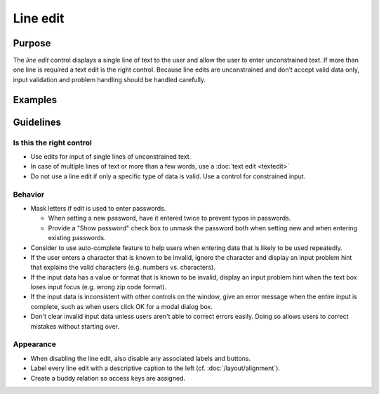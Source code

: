 Line edit
=========

Purpose
-------

The *line edit* control displays a single line of text to the user and
allow the user to enter unconstrained text. If more than one line is
required a text edit is the right control. Because line edits are
unconstrained and don’t accept valid data only, input validation and
problem handling should be handled carefully.

Examples
--------

Guidelines
----------

Is this the right control
~~~~~~~~~~~~~~~~~~~~~~~~~

-  Use edits for input of single lines of unconstrained text.
-  In case of multiple lines of text or more than a few words, use a
   :doc:`text edit <textedit>`
-  Do not use a line edit if only a specific type of data is valid. Use
   a control for constrained input.

Behavior
~~~~~~~~

-  Mask letters if edit is used to enter passwords.

   -  When setting a new password, have it entered twice to prevent
      typos in passwords.
   -  Provide a "Show password" check box to unmask the password both
      when setting new and when entering existing passwords.

-  Consider to use auto-complete feature to help users when entering
   data that is likely to be used repeatedly.
-  If the user enters a character that is known to be invalid, ignore
   the character and display an input problem hint that explains the
   valid characters (e.g. numbers vs. characters).
-  If the input data has a value or format that is known to be invalid,
   display an input problem hint when the text box loses input focus
   (e.g. wrong zip code format).
-  If the input data is inconsistent with other controls on the window,
   give an error message when the entire input is complete, such as when
   users click OK for a modal dialog box.
-  Don't clear invalid input data unless users aren't able to correct
   errors easily. Doing so allows users to correct mistakes without
   starting over.

Appearance
~~~~~~~~~~

-  When disabling the line edit, also disable any associated labels and
   buttons.
-  Label every line edit with a descriptive caption to the left (cf.
   :doc:`/layout/alignment`).
-  Create a buddy relation so access keys are assigned.
